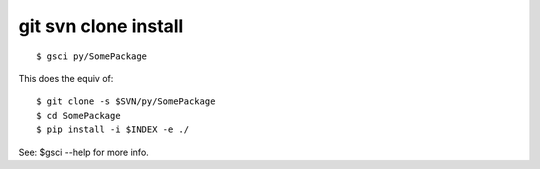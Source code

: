 =======================
 git svn clone install
=======================

::

 $ gsci py/SomePackage

This does the equiv of::

 $ git clone -s $SVN/py/SomePackage
 $ cd SomePackage
 $ pip install -i $INDEX -e ./

See: $gsci --help for more info.



